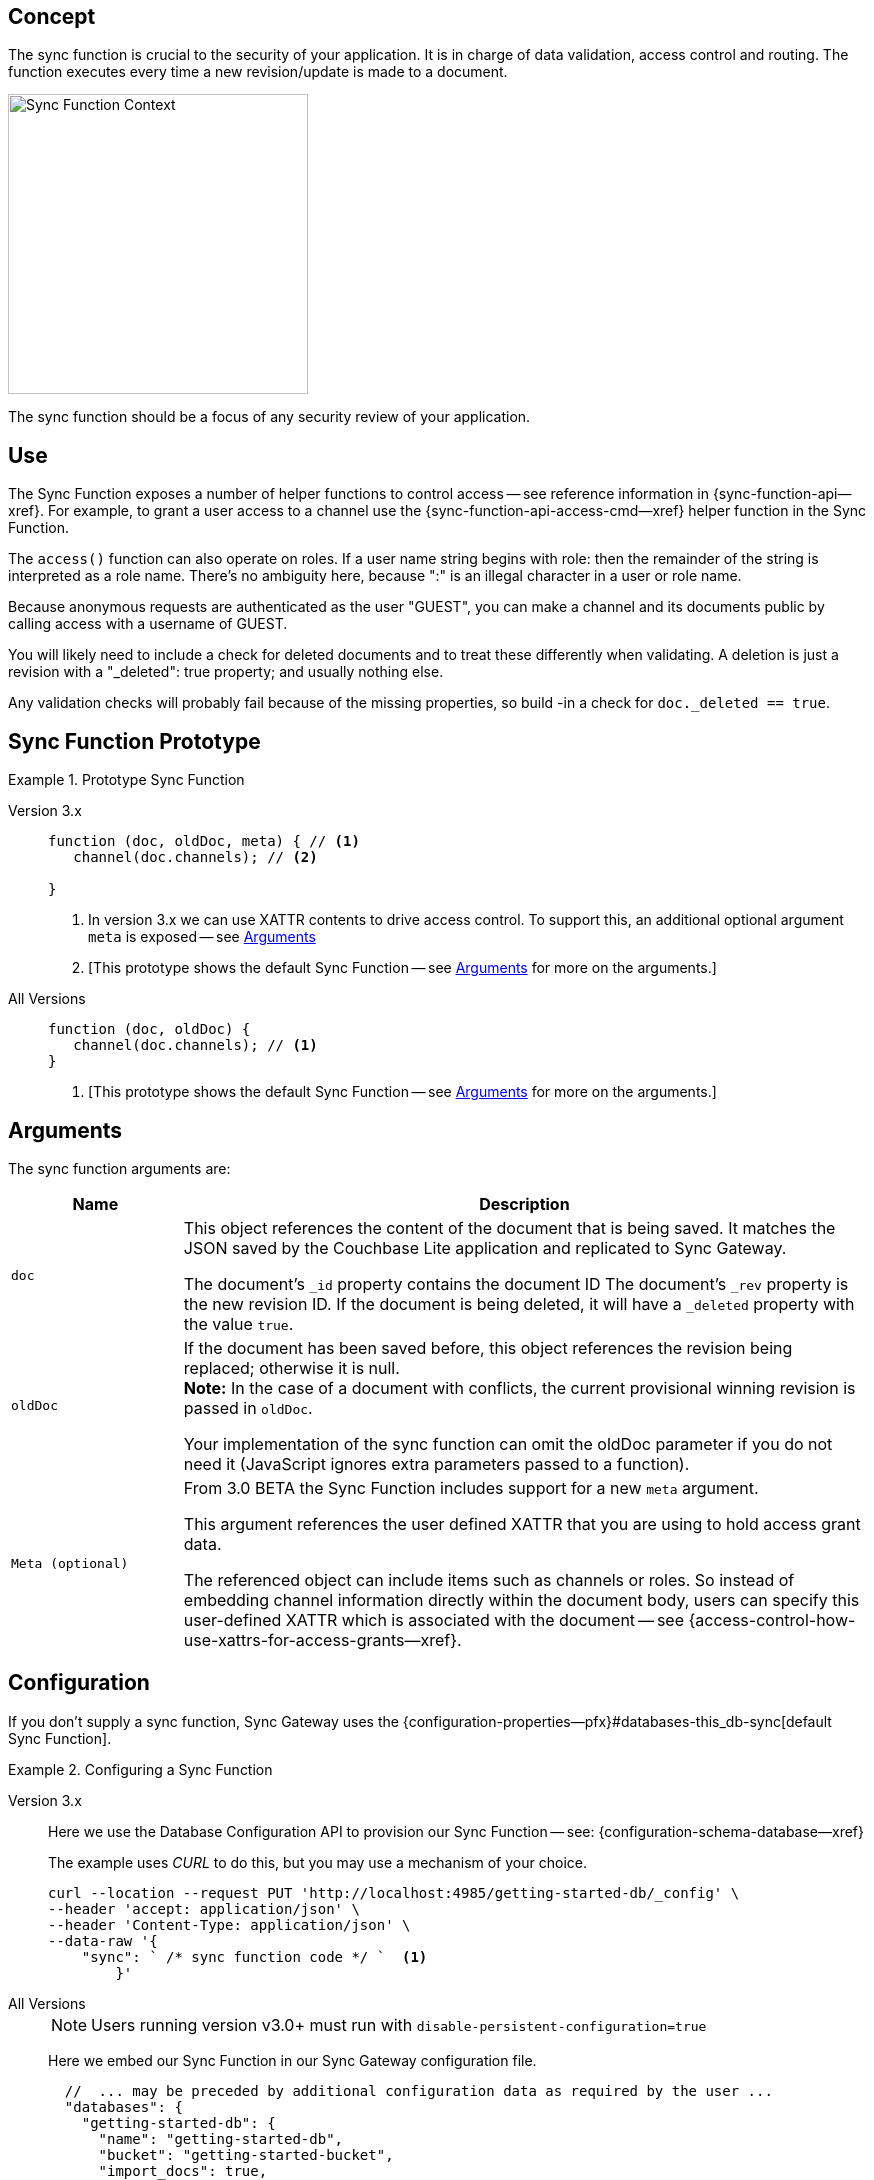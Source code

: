 // -- concept -- Sync Function
//
// include::partial$topic-group-access-control-concepts.adoc[]

== Concept

// tag::full[]
// tag::summary-exp[]
// tag::summary[]

The sync function is crucial to the security of your application.
It is in charge of data validation, access control and routing.
The function executes every time a new revision/update is made to a document.

// end::summary[]

image::sync-function-context.png["Sync Function Context",300]

The sync function should be a focus of any security review of your application.
// end::summary-exp[]

// tag::body[]

== Use

The Sync Function exposes a number of helper functions to control access — see reference information in {sync-function-api--xref}.
For example, to grant a user access to a channel use the {sync-function-api-access-cmd--xref} helper function in the Sync Function.

The `access()` function can also operate on roles.
If a user name string begins with role: then the remainder of the string is interpreted as a role name.
There’s no ambiguity here, because ":" is an illegal character in a user or role name.

Because anonymous requests are authenticated as the user "GUEST", you can make a channel and its documents public by calling access with a username of GUEST.

You will likely need to include a check for deleted documents and to treat these differently when validating.
A deletion is just a revision with a "_deleted": true property; and usually nothing else.

Any validation checks will probably fail because of the missing properties, so build -in a check for `doc._deleted == true`.

:note-for-prototype: [This prototype shows the default Sync Function -- see <<lbl-args>> for more on the arguments.]

== Sync Function Prototype

[#ex-prototype]
.Prototype Sync Function
====

[{tabs}]
=====

Version 3.x::
+
--

[source, javascript]
----
function (doc, oldDoc, meta) { // <.>
   channel(doc.channels); // <.>

}
----

<.> In version 3.x we can use XATTR contents to drive access control.
To support this, an additional optional argument `meta` is exposed -- see <<lbl-args>>
<.> {note-for-prototype}

--

All Versions::
+
--

[source, javascript]
----
function (doc, oldDoc) {
   channel(doc.channels); // <.>
}
----

<.> {note-for-prototype}

--

=====

====


[#lbl-args]
== Arguments

The sync function arguments are:

[sf,cols="1m,4a", options="header"]
|===

|Name
|Description

|doc
|This object references the content of the document that is being saved.
It matches the JSON saved by the Couchbase Lite application and replicated to Sync Gateway.

The document's `_id` property contains the document ID
The document's `_rev` property is the new revision ID.
If the document is being deleted, it will have  a `_deleted` property with the value `true`.

|oldDoc
|If the document has been saved before, this object references the revision being replaced; otherwise it is null. +
*Note:*  In the case of a document with conflicts, the current provisional winning revision is passed in `oldDoc`.

Your implementation of the sync function can omit the oldDoc parameter if you do not need it (JavaScript ignores extra parameters passed to a function).

|Meta (optional)
|From 3.0 BETA the Sync Function includes support for a new `meta` argument.

This argument references the user defined XATTR that you are using to hold access grant data.

The referenced object can include items such as channels or roles. So instead of embedding channel information directly within the document body, users can specify this user-defined XATTR which is associated with the document -- see {access-control-how-use-xattrs-for-access-grants--xref}.

|===


== Configuration

If you don’t supply a sync function, Sync Gateway uses the {configuration-properties--pfx}#databases-this_db-sync[default Sync Function].

[#ex-prov]
.Configuring a Sync Function
====

[{tabs}]
=====

Version 3.x::
+
--
Here we use the Database Configuration API to provision our Sync Function -- see: {configuration-schema-database--xref}

The example uses _CURL_ to do this, but you may use a mechanism of your choice.

:backticks: pass:q[` <.> `]
[source, bash]
----
curl --location --request PUT 'http://localhost:4985/getting-started-db/_config' \
--header 'accept: application/json' \
--header 'Content-Type: application/json' \
--data-raw '{
    "sync": ` /* sync function code */ `  <.>
        }'
----

--

All Versions::
+
--
NOTE: Users running version v3.0+ must run with `disable-persistent-configuration=true`

Here we embed our Sync Function in our Sync Gateway configuration file.

[source, json]
----
  //  ... may be preceded by additional configuration data as required by the user ...
  "databases": {
    "getting-started-db": {
      "name": "getting-started-db",
      "bucket": "getting-started-bucket",
      "import_docs": true,
      "num_index_replicas": 0,
      "sync": `/* sync function code */` // <.>
  }
}
----

--

=====

<.> Insert the Sync Function code, for example from <<ex-sample-function>> here.
Note the sync function is enclosed in backticks.

====


== Example

When you come to build your Sync Function you will need to decide the access control and document distribution requirements. For example:

* The document types it will process
* The users it will serve
* Which users need to access which document types
* What constraints are to be be placed on creating, updating and-or deleting documents


Our requirements for this example are:

<1> That all documents have the following properties: +
_creator_, _writers_, _title_  _channels_

<2> That we allow only create and-or delete access to users with the role `editor`

<3> That we only allow changes, including deletions, to be made by users identified in the document's _writers_ property

<4> That the _creator_ is immutable

<5> That we will assign the document to the channel(s) identified within the documents contents or metadata (v3.0+).


[#ex-sample-function]
.Sync Function Example
====

[{tabs}]
=====

Version 3.x::
+
--
You can use XATTR contents to drive access control.

[source, javascript]
----
// Note the new (3.0), optional, argument `meta`
function (doc, oldDoc, meta) {
  if (doc._deleted) {
    // Only editors with write access can delete documents:
    requireRole("role:editor"); // <2>
    requireUser(oldDoc.writers); // <3>
    // Skip other validation because a deletion has no other properties:
    return;
  }
  // Required properties:
  if (!doc.title || !doc.creator ||
        !doc.channels || !doc.writers) { // <1>
    throw({forbidden: "Missing required properties"});
  } else if (doc.writers.length == 0) {
    throw({forbidden: "No writers"});
  }
  if (oldDoc == null) {
    // Only editors can create documents:
    requireRole("role:editor"); // <2>
    // The 'creator' property must match the user creating the document:
    requireUser(doc.creator)
  } else {
    // Only users in the existing doc's writers list can change a document:
    requireUser(oldDoc.writers); // <3>
    // The "creator" property is immutable:
    if (doc.creator != oldDoc.creator) {
            throw({forbidden: "Can't change creator"}); // <4>
    }
  }
  // Finally, assign the document to the channels in the list:
  channel(meta.XattrChannels.channels); // <5>
}
----


--

All Versions::
+
--

Here we will use the document content to drive the channels to be accessed -- using `doc.channels`

[source, javascript]
----
function (doc, oldDoc) {
  if (doc._deleted) {
    // Only editors with write access can delete documents:
    requireRole("role:editor"); // <2>
    requireUser(oldDoc.writers); // <3>
    // Skip other validation because a deletion has no other properties:
    return;
  }
  // Required properties:
  if (!doc.title || !doc.creator ||
        !doc.channels || !doc.writers) { // <1>
    throw({forbidden: "Missing required properties"});
  } else if (doc.writers.length == 0) {
    throw({forbidden: "No writers"});
  }
  if (oldDoc == null) {
    // Only editors can create documents:
    requireRole("role:editor"); // <2>
    // The 'creator' property must match the user creating the document:
    requireUser(doc.creator)
  } else {
    // Only users in the existing doc's writers list can change a document:
    requireUser(oldDoc.writers); // <3>
    // The "creator" property is immutable:
    if (doc.creator != oldDoc.creator) {
            throw({forbidden: "Can't change creator"}); // <4>
    }
  }
  // Finally, assign the document to the channels in the list:
  channel(doc.channels); // <5>
}

----
--

=====

====

// end::body[]
// end:full[]